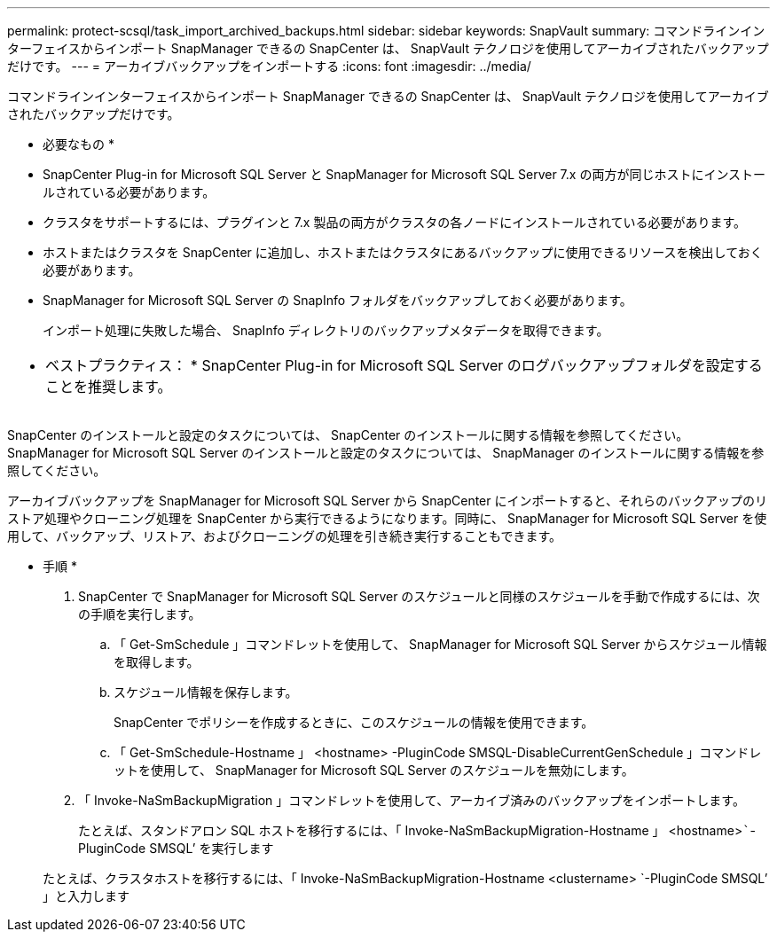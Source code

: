 ---
permalink: protect-scsql/task_import_archived_backups.html 
sidebar: sidebar 
keywords: SnapVault 
summary: コマンドラインインターフェイスからインポート SnapManager できるの SnapCenter は、 SnapVault テクノロジを使用してアーカイブされたバックアップだけです。 
---
= アーカイブバックアップをインポートする
:icons: font
:imagesdir: ../media/


[role="lead"]
コマンドラインインターフェイスからインポート SnapManager できるの SnapCenter は、 SnapVault テクノロジを使用してアーカイブされたバックアップだけです。

* 必要なもの *

* SnapCenter Plug-in for Microsoft SQL Server と SnapManager for Microsoft SQL Server 7.x の両方が同じホストにインストールされている必要があります。
* クラスタをサポートするには、プラグインと 7.x 製品の両方がクラスタの各ノードにインストールされている必要があります。
* ホストまたはクラスタを SnapCenter に追加し、ホストまたはクラスタにあるバックアップに使用できるリソースを検出しておく必要があります。
* SnapManager for Microsoft SQL Server の SnapInfo フォルダをバックアップしておく必要があります。
+
インポート処理に失敗した場合、 SnapInfo ディレクトリのバックアップメタデータを取得できます。



|===


 a| 
* ベストプラクティス： * SnapCenter Plug-in for Microsoft SQL Server のログバックアップフォルダを設定することを推奨します。

|===
SnapCenter のインストールと設定のタスクについては、 SnapCenter のインストールに関する情報を参照してください。SnapManager for Microsoft SQL Server のインストールと設定のタスクについては、 SnapManager のインストールに関する情報を参照してください。

アーカイブバックアップを SnapManager for Microsoft SQL Server から SnapCenter にインポートすると、それらのバックアップのリストア処理やクローニング処理を SnapCenter から実行できるようになります。同時に、 SnapManager for Microsoft SQL Server を使用して、バックアップ、リストア、およびクローニングの処理を引き続き実行することもできます。

* 手順 *

. SnapCenter で SnapManager for Microsoft SQL Server のスケジュールと同様のスケジュールを手動で作成するには、次の手順を実行します。
+
.. 「 Get-SmSchedule 」コマンドレットを使用して、 SnapManager for Microsoft SQL Server からスケジュール情報を取得します。
.. スケジュール情報を保存します。
+
SnapCenter でポリシーを作成するときに、このスケジュールの情報を使用できます。

.. 「 Get-SmSchedule-Hostname 」 <hostname> -PluginCode SMSQL-DisableCurrentGenSchedule 」コマンドレットを使用して、 SnapManager for Microsoft SQL Server のスケジュールを無効にします。


. 「 Invoke-NaSmBackupMigration 」コマンドレットを使用して、アーカイブ済みのバックアップをインポートします。
+
たとえば、スタンドアロン SQL ホストを移行するには、「 Invoke-NaSmBackupMigration-Hostname 」 <hostname>`````-PluginCode SMSQL’ を実行します

+
たとえば、クラスタホストを移行するには、「 Invoke-NaSmBackupMigration-Hostname <clustername> `-PluginCode SMSQL’ 」と入力します


